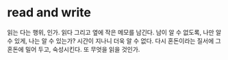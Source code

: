 * read and write

읽는 다는 행위, 인가. 읽다 그리고 옆에 작은 메모를 남긴다. 남이 알 수 없도록, 나만 알 수 있게, 나는 알 수 있는가? 시간이 지나니 더욱 알 수 없다. 다시 혼돈이라는 질서에 그 혼돈에 밀어 두고, 숙성시킨다. 또 무엇을 읽을 것인가. 

